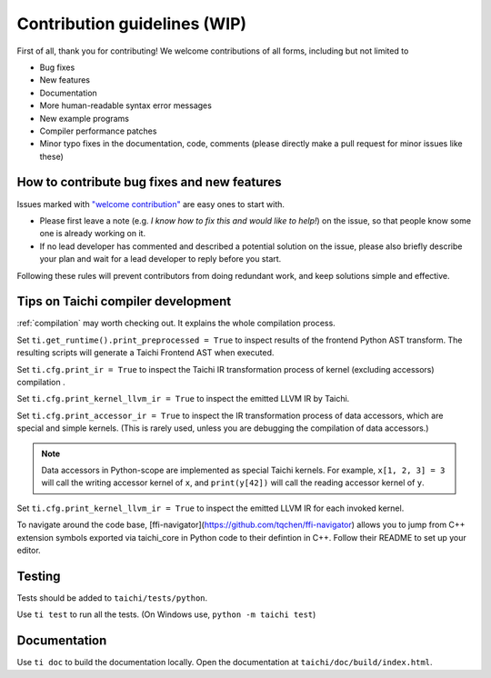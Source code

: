 Contribution guidelines (WIP)
===============================================

First of all, thank you for contributing! We welcome contributions of
all forms, including but not limited to

- Bug fixes
- New features
- Documentation
- More human-readable syntax error messages
- New example programs
- Compiler performance patches
- Minor typo fixes in the documentation, code, comments (please directly make a pull request for minor issues like these)

How to contribute bug fixes and new features
--------------------------------------------------

Issues marked with `"welcome contribution" <https://github.com/taichi-dev/taichi/issues?q=is%3Aopen+is%3Aissue+label%3A%22welcome+contribution%22>`_ are easy ones to start with.

- Please first leave a note (e.g. *I know how to fix this and would like to help!*) on the issue, so that people know some one is already working on it.

- If no lead developer has commented and described a potential solution on the issue, please also briefly describe your plan and wait for a lead developer to reply before you start.

Following these rules will prevent contributors from doing redundant work, and keep solutions simple and effective.

Tips on Taichi compiler development
--------------------------------------------------

:ref:`compilation` may worth checking out. It explains the whole compilation process.

Set ``ti.get_runtime().print_preprocessed = True``
to inspect results of the frontend Python AST transform. The resulting scripts will generate a Taichi Frontend AST when executed.

Set ``ti.cfg.print_ir = True`` to inspect the Taichi IR transformation process of kernel (excluding accessors) compilation .

Set ``ti.cfg.print_kernel_llvm_ir = True`` to inspect the emitted LLVM IR by Taichi.

Set ``ti.cfg.print_accessor_ir = True`` to inspect the IR transformation process of data accessors, which are special and simple kernels. (This is rarely used, unless you are debugging the compilation of data accessors.)

.. note::

  Data accessors in Python-scope are implemented as special Taichi kernels.
  For example, ``x[1, 2, 3] = 3`` will call the writing accessor kernel of ``x``,
  and ``print(y[42])`` will call the reading accessor kernel of ``y``.

Set ``ti.cfg.print_kernel_llvm_ir = True`` to inspect the emitted LLVM IR for each invoked kernel.

To navigate around the code base, [ffi-navigator](https://github.com/tqchen/ffi-navigator) allows you to jump from C++ extension symbols exported via taichi_core in Python code to their defintion in C++. Follow their README to set up your editor.

Testing
-------------

Tests should be added to ``taichi/tests/python``.

Use ``ti test`` to run all the tests.
(On Windows use, ``python -m taichi test``)

Documentation
-------------

Use ``ti doc`` to build the documentation locally.
Open the documentation at ``taichi/doc/build/index.html``.
